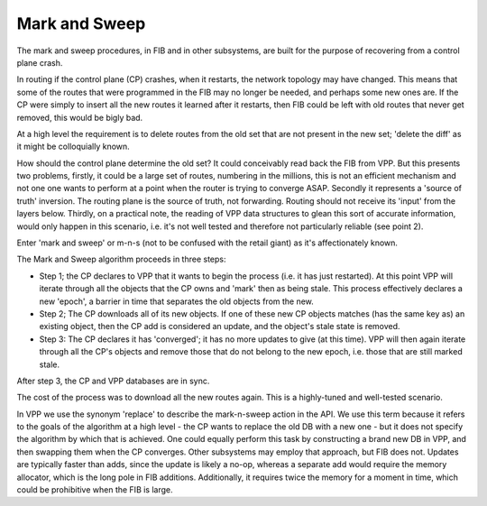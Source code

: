 .. _marknsweep:

Mark and Sweep
--------------

The mark and sweep procedures, in FIB and in other subsystems, are
built for the purpose of recovering from a control plane crash.

In routing if the control plane (CP) crashes, when it restarts, the network
topology may have changed. This means that some of the routes that
were programmed in the FIB may no longer be needed, and perhaps some
new ones are. If the CP were simply to insert all the new routes it
learned after it restarts, then FIB could be left with old routes that
never get removed, this would be bigly bad.

At a high level the requirement is to delete routes from the old set
that are not present in the new set; 'delete the diff' as it might
be colloquially known.

How should the control plane determine the old set? It could
conceivably read back the FIB from VPP. But this presents two
problems, firstly, it could be a large set of routes, numbering in the
millions, this is not an efficient mechanism and not one one wants to
perform at a point when the router is trying to converge
ASAP. Secondly it represents a 'source of truth' inversion. The
routing plane is the source of truth, not forwarding. Routing should
not receive its 'input' from the layers below. Thirdly, on a practical
note, the reading of VPP data structures to glean this sort of
accurate information, would only happen in this scenario, i.e. it's
not well tested and therefore not particularly reliable (see point 2).

Enter 'mark and sweep' or m-n-s (not to be confused with the retail
giant) as it's affectionately known.

The Mark and Sweep algorithm proceeds in three steps:

- Step 1; the CP declares to VPP that it wants to begin the process
  (i.e. it has just restarted). At this point VPP will iterate through
  all the objects that the CP owns and 'mark' then as being
  stale. This process effectively declares a new 'epoch', a barrier in
  time that separates the old objects from the new.
- Step 2; The CP downloads all of its new objects. If one of these new
  CP objects matches (has the same key as) an existing object, then
  the CP add is considered an update, and the object's stale state is
  removed.
- Step 3: The CP declares it has 'converged'; it has no more updates
  to give (at this time). VPP will then again iterate through all the
  CP's objects and remove those that do not belong to the new epoch,
  i.e. those that are still marked stale.

After step 3, the CP and VPP databases are in sync.

The cost of the process was to download all the new routes again. This
is a highly-tuned and well-tested scenario.

In VPP we use the synonym 'replace' to describe the mark-n-sweep
action in the API. We use this term because it refers to the goals of
the algorithm at a high level - the CP wants to replace the old DB
with a new one - but it does not specify the algorithm by which that
is achieved. One could equally perform this task by constructing a
brand new DB in VPP, and then swapping them when the CP
converges. Other subsystems may employ that approach, but FIB does
not. Updates are typically faster than adds, since the update is
likely a no-op, whereas a separate add would require the memory
allocator, which is the long pole in FIB additions. Additionally, it requires
twice the memory for a moment in time, which could be prohibitive when
the FIB is large.

